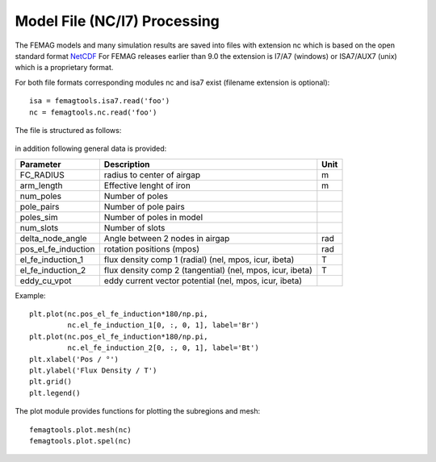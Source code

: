 Model File (NC/I7) Processing
*****************************

The FEMAG models and many simulation results are saved into files with extension nc
which is based on the open standard format `NetCDF <https://www.unidata.ucar.edu/software/netcdf>`_
For FEMAG releases earlier than 9.0 the extension is I7/A7 (windows) or ISA7/AUX7 (unix) which is a proprietary format.

For both file formats corresponding modules nc and isa7 exist (filename extension is optional)::

  isa = femagtools.isa7.read('foo')
  nc = femagtools.nc.read('foo')

The file is structured as follows:

.. figure:: img/ncformat.png

in addition following general data is provided:

====================  ======================================  ======
Parameter             Description                             Unit
====================  ======================================  ======
FC_RADIUS             radius to center of airgap              m
arm_length            Effective lenght of iron                m
num_poles             Number of poles
pole_pairs            Number of pole pairs
poles_sim             Number of poles in model
num_slots             Number of slots
delta_node_angle      Angle between 2 nodes in airgap         rad
pos_el_fe_induction   rotation positions (mpos)               rad
el_fe_induction_1     flux density comp 1 (radial)            T
                      (nel, mpos, icur, ibeta)
el_fe_induction_2     flux density comp 2 (tangential)        T
                      (nel, mpos, icur, ibeta)
eddy_cu_vpot          eddy current vector potential
                      (nel, mpos, icur, ibeta)
====================  ======================================  ======

Example::

  plt.plot(nc.pos_el_fe_induction*180/np.pi,
           nc.el_fe_induction_1[0, :, 0, 1], label='Br')
  plt.plot(nc.pos_el_fe_induction*180/np.pi,
           nc.el_fe_induction_2[0, :, 0, 1], label='Bt')
  plt.xlabel('Pos / °')
  plt.ylabel('Flux Density / T')
  plt.grid()
  plt.legend()

.. figure:: img/fluxdens.png

The plot module provides functions for plotting the subregions and mesh::

  femagtools.plot.mesh(nc)
  femagtools.plot.spel(nc)

.. figure:: img/spel.png
.. figure:: img/mesh.png
